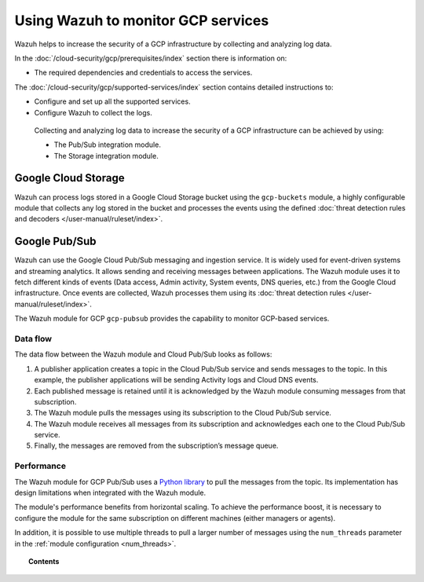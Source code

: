 .. Copyright (C) 2015, Wazuh, Inc.

.. meta::
  :description: Learn more about how to monitor Google Cloud Platform services with Wazuh in this section of our documentation. 
  
.. _gcp:

Using Wazuh to monitor GCP services
===================================

Wazuh helps to increase the security of a GCP infrastructure by collecting and analyzing log data.

In the :doc:`/cloud-security/gcp/prerequisites/index` section there is information on:

-  The required dependencies and credentials to access the services.

The :doc:`/cloud-security/gcp/supported-services/index` section contains detailed instructions to:

-  Configure and set up all the supported services.
-  Configure Wazuh to collect the logs.

 Collecting and analyzing log data to increase the security of a GCP infrastructure can be achieved by using:

 -  The Pub/Sub integration module.
 -  The Storage integration module.

Google Cloud Storage
--------------------

Wazuh can process logs stored in a Google Cloud Storage bucket using the ``gcp-buckets`` module, a highly configurable module that collects any log stored in the bucket and processes the events using the defined :doc:`threat detection rules and decoders </user-manual/ruleset/index>`.

Google Pub/Sub
--------------

Wazuh can use the Google Cloud Pub/Sub messaging and ingestion service. It is widely used for event-driven systems and streaming analytics. It allows sending and receiving messages between applications. The Wazuh module uses it to fetch different kinds of events (Data access, Admin activity, System events, DNS queries, etc.) from the Google Cloud infrastructure. Once events are collected, Wazuh processes them using its :doc:`threat detection rules </user-manual/ruleset/index>`.

The Wazuh module for GCP ``gcp-pubsub`` provides the capability to monitor GCP-based services.

Data flow
~~~~~~~~~

The data flow between the Wazuh module and Cloud Pub/Sub looks as follows:

#. A publisher application creates a topic in the Cloud Pub/Sub service and sends messages to the topic. In this example, the publisher applications will be sending Activity logs and Cloud DNS events.

#. Each published message is retained until it is acknowledged by the Wazuh module consuming messages from that subscription.

#. The Wazuh module pulls the messages using its subscription to the Cloud Pub/Sub service.

#. The Wazuh module receives all messages from its subscription and acknowledges each one to the Cloud Pub/Sub service.

#. Finally, the messages are removed from the subscription’s message queue.

.. thumbnail:: /images/cloud-security/gcp/gcp-data-flow.png
    :align: center
    :width: 100%

Performance
~~~~~~~~~~~

The Wazuh module for GCP Pub/Sub uses a `Python library <https://googleapis.dev/python/pubsub/2.7.1/index.html>`_ to pull the messages from the topic. Its implementation has design limitations when integrated with the Wazuh module.

The module's performance benefits from horizontal scaling. To achieve the performance boost, it is necessary to configure the module for the same subscription on different machines (either managers or agents).

In addition, it is possible to use multiple threads to pull a larger number of messages using the ``num_threads`` parameter in the :ref:`module configuration <num_threads>`.

.. topic:: Contents

   .. toctree::

      prerequisites/index
      supported-services/index
